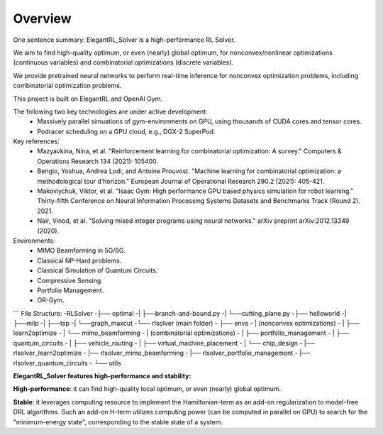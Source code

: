 Overview
=============

One sentence summary: ElegantRL_Solver is a high-performance RL Solver.

We aim to find high-quality optimum, or even (nearly) global optimum, for nonconvex/nonlinear optimizations (continuous variables) and combinatorial optimizations (discrete variables).

We provide pretrained neural networks to perform real-time inference for nonconvex optimization problems, including combinatorial optimization problems.

This project is built on ElegantRL and OpenAI Gym.

The following two key technologies are under active development:
  - Massively parallel simuations of gym-environments on GPU, using thousands of CUDA cores and tensor cores.
  - Podracer scheduling on a GPU cloud, e.g., DGX-2 SuperPod.

Key references:
  - Mazyavkina, Nina, et al. "Reinforcement learning for combinatorial optimization: A survey." Computers & Operations Research 134 (2021): 105400.

  - Bengio, Yoshua, Andrea Lodi, and Antoine Prouvost. "Machine learning for combinatorial optimization: a methodological tour d’horizon." European Journal of Operational Research 290.2 (2021): 405-421.

  - Makoviychuk, Viktor, et al. "Isaac Gym: High performance GPU based physics simulation for robot learning." Thirty-fifth Conference on Neural Information Processing Systems Datasets and Benchmarks Track (Round 2). 2021.

  - Nair, Vinod, et al. "Solving mixed integer programs using neural networks." arXiv preprint arXiv:2012.13349 (2020).

Environments: 
  - MIMO Beamforming in 5G/6G.
  - Classical NP-Hard problems.
  - Classical Simulation of Quantum Circuits.
  - Compressive Sensing.
  - Portfolio Management.
  - OR-Gym.

```
File Structure:
-RLSolver
-├── optimal
-|   ├──branch-and-bound.py
-|   └──cutting_plane.py
-├── helloworld
-|   ├──milp
-|   ├──tsp
-|   └──graph_maxcut
-└── rlsolver (main folder)
-    ├── envs
-    |   (nonconvex optimizations)
-    |   ├── learn2optimize
-    |   └── mimo_beamforming
-    |   (combinatorial optimizations)
-    |   ├── portfolio_management
-    |   ├── quantum_circuits
-    |   ├── vehicle_routing
-    |   ├── virtual_machine_placement
-    |   └── chip_design
-    |── rlsolver_learn2optimize
-    |── rlsolver_mimo_beamforming
-    |── rlsolver_portfolio_management
-    |── rlsolver_quantum_circuits
-    └── utils



**ElegantRL_Solver features high-performance and stability:**

**High-performance**: it can find high-quality local optimum, or even (nearly) global optimum.

**Stable**: it leverages computing resource to implement the Hamiltonian-term as an add-on regularization to model-free DRL algorithms. Such an add-on H-term utilizes computing power (can be computed in parallel on GPU) to search for the "minimum-energy state", corresponding to the stable state of a system.


  


